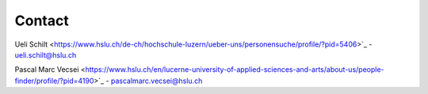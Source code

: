 Contact
============

Ueli Schilt <https://www.hslu.ch/de-ch/hochschule-luzern/ueber-uns/personensuche/profile/?pid=5406>`_ - ueli.schilt@hslu.ch

Pascal Marc Vecsei <https://www.hslu.ch/en/lucerne-university-of-applied-sciences-and-arts/about-us/people-finder/profile/?pid=4190>`_ - pascalmarc.vecsei@hslu.ch


